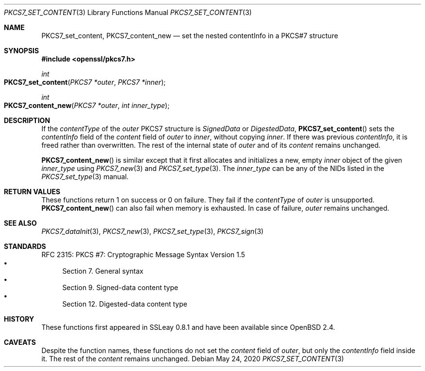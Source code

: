 .\" $OpenBSD: PKCS7_set_content.3,v 1.2 2020/05/24 12:37:30 schwarze Exp $
.\"
.\" Copyright (c) 2020 Ingo Schwarze <schwarze@openbsd.org>
.\"
.\" Permission to use, copy, modify, and distribute this software for any
.\" purpose with or without fee is hereby granted, provided that the above
.\" copyright notice and this permission notice appear in all copies.
.\"
.\" THE SOFTWARE IS PROVIDED "AS IS" AND THE AUTHOR DISCLAIMS ALL WARRANTIES
.\" WITH REGARD TO THIS SOFTWARE INCLUDING ALL IMPLIED WARRANTIES OF
.\" MERCHANTABILITY AND FITNESS. IN NO EVENT SHALL THE AUTHOR BE LIABLE FOR
.\" ANY SPECIAL, DIRECT, INDIRECT, OR CONSEQUENTIAL DAMAGES OR ANY DAMAGES
.\" WHATSOEVER RESULTING FROM LOSS OF USE, DATA OR PROFITS, WHETHER IN AN
.\" ACTION OF CONTRACT, NEGLIGENCE OR OTHER TORTIOUS ACTION, ARISING OUT OF
.\" OR IN CONNECTION WITH THE USE OR PERFORMANCE OF THIS SOFTWARE.
.\"
.Dd $Mdocdate: May 24 2020 $
.Dt PKCS7_SET_CONTENT 3
.Os
.Sh NAME
.Nm PKCS7_set_content ,
.Nm PKCS7_content_new
.Nd set the nested contentInfo in a PKCS#7 structure
.Sh SYNOPSIS
.In openssl/pkcs7.h
.Ft int
.Fo PKCS7_set_content
.Fa "PKCS7 *outer"
.Fa "PKCS7 *inner"
.Fc
.Ft int
.Fo PKCS7_content_new
.Fa "PKCS7 *outer"
.Fa "int inner_type"
.Fc
.Sh DESCRIPTION
If the
.Fa contentType
of the
.Fa outer
PKCS7 structure is
.Vt SignedData
or
.Vt DigestedData ,
.Fn PKCS7_set_content
sets the
.Fa contentInfo
field of the
.Fa content
field of
.Fa outer
to
.Fa inner ,
without copying
.Fa inner .
If there was previous
.Fa contentInfo ,
it is freed rather than overwritten.
The rest of the internal state of
.Fa outer
and of its
.Fa content
remains unchanged.
.Pp
.Fn PKCS7_content_new
is similar except that it first allocates and initializes a new, empty
.Fa inner
object of the given
.Fa inner_type
using
.Xr PKCS7_new 3
and
.Xr PKCS7_set_type 3 .
The
.Fa inner_type
can be any of the NIDs listed in the
.Xr PKCS7_set_type 3
manual.
.Sh RETURN VALUES
These functions return 1 on success or 0 on failure.
They fail if the
.Fa contentType
of
.Fa outer
is unsupported.
.Fn PKCS7_content_new
can also fail when memory is exhausted.
In case of failure,
.Fa outer
remains unchanged.
.Sh SEE ALSO
.Xr PKCS7_dataInit 3 ,
.Xr PKCS7_new 3 ,
.Xr PKCS7_set_type 3 ,
.Xr PKCS7_sign 3
.Sh STANDARDS
RFC 2315: PKCS #7: Cryptographic Message Syntax Version 1.5
.Bl -bullet -compact -offset 1n -width 1n
.It
Section 7. General syntax
.It
Section 9. Signed-data content type
.It
Section 12.\& Digested-data content type
.El
.Sh HISTORY
These functions first appeared in SSLeay 0.8.1
and have been available since
.Ox 2.4 .
.Sh CAVEATS
Despite the function names, these functions do not set the
.Fa content
field of
.Fa outer ,
but only the
.Fa contentInfo
field inside it.
The rest of the
.Fa content
remains unchanged.
